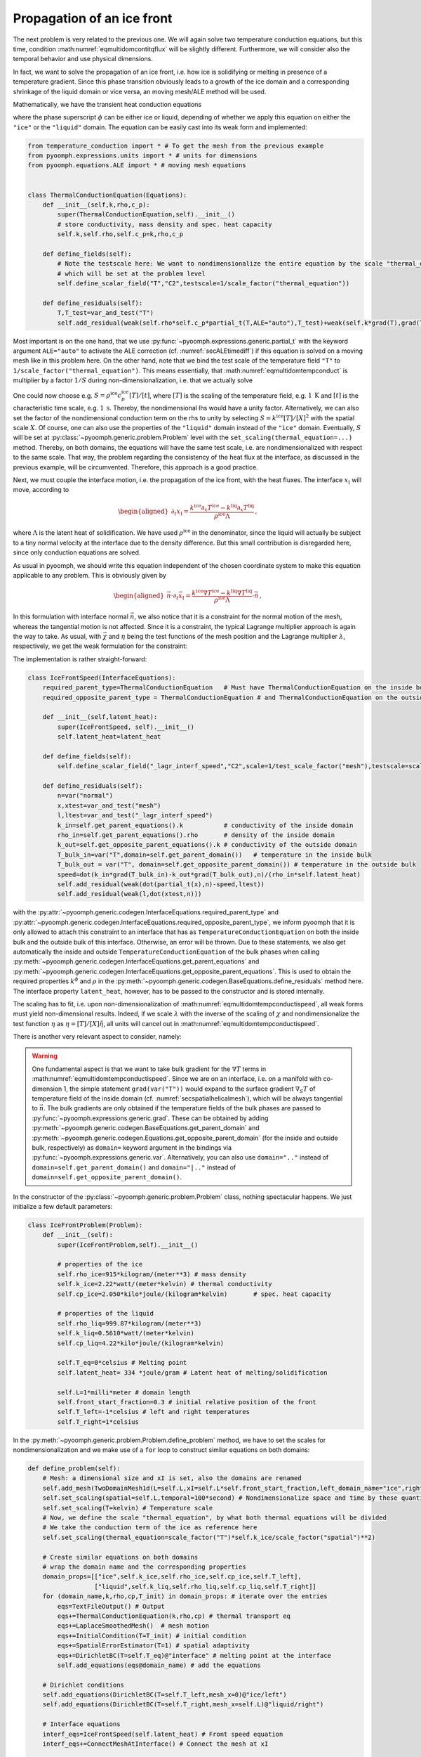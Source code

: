 .. _secmultidomicefront:

Propagation of an ice front
---------------------------

The next problem is very related to the previous one. We will again solve two temperature conduction equations, but this time, condition :math:numref:`eqmultidomcontitqflux` will be slightly different. Furthermore, we will consider also the temporal behavior and use physical dimensions.

In fact, we want to solve the propagation of an ice front, i.e. how ice is solidifying or melting in presence of a temperature gradient. Since this phase transition obviously leads to a growth of the ice domain and a corresponding shrinkage of the liquid domain or vice versa, an moving mesh/ALE method will be used.

Mathematically, we have the transient heat conduction equations

.. math:: :label: eqmultidomtempconduct

   \begin{aligned}
   \rho^\phi c_p^\phi \partial_t T^\phi =\nabla\cdot\left(k^\phi \nabla T\right)
   \end{aligned}

where the phase superscript :math:`\phi` can be either ice or liquid, depending of whether we apply this equation on either the ``"ice"`` or the ``"liquid"`` domain. The equation can be easily cast into its weak form and implemented:

.. code:: python

   from temperature_conduction import *	# To get the mesh from the previous example
   from pyoomph.expressions.units import * # units for dimensions
   from pyoomph.equations.ALE import * # moving mesh equations


   class ThermalConductionEquation(Equations):
       def __init__(self,k,rho,c_p):
           super(ThermalConductionEquation,self).__init__()
           # store conductivity, mass density and spec. heat capacity
           self.k,self.rho,self.c_p=k,rho,c_p

       def define_fields(self):
           # Note the testscale here: We want to nondimensionalize the entire equation by the scale "thermal_equation"
           # which will be set at the problem level
           self.define_scalar_field("T","C2",testscale=1/scale_factor("thermal_equation"))

       def define_residuals(self):
           T,T_test=var_and_test("T")
           self.add_residual(weak(self.rho*self.c_p*partial_t(T,ALE="auto"),T_test)+weak(self.k*grad(T),grad(T_test)))

Most important is on the one hand, that we use :py:func:`~pyoomph.expressions.generic.partial_t` with the keyword argument ``ALE="auto"`` to activate the ALE correction (cf. :numref:`secALEtimediff`) if this equation is solved on a moving mesh like in this problem here. On the other hand, note that we bind the test scale of the temperature field ``"T"`` to ``1/scale_factor("thermal_equation")``. This means essentially, that :math:numref:`eqmultidomtempconduct` is multiplier by a factor :math:`1/S` during non-dimensionalization, i.e. that we actually solve

.. math:: :label: eqmultidomtempconductnd

   \begin{aligned}
   S^{-1}\rho^\phi c_p^\phi \partial_t T^\phi =S^{-1}\nabla\cdot\left(k^\phi \nabla T\right)
   \end{aligned}

One could now choose e.g. :math:`S=\rho^\text{ice} c_p^\text{ice} [T]/[t]`, where :math:`[T]` is the scaling of the temperature field, e.g. :math:`1\:\mathrm{K}` and :math:`[t]` is the characteristic time scale, e.g. :math:`1\:\mathrm{s}`. Thereby, the nondimensional lhs would have a unity factor. Alternatively, we can also set the factor of the nondimensional conduction term on the rhs to unity by selecting :math:`S=k^\text{ice}[T]/[X]^2` with the spatial scale :math:`X`. Of course, one can also use the properties of the ``"liquid"`` domain instead of the ``"ice"`` domain. Eventually, :math:`S` will be set at :py:class:`~pyoomph.generic.problem.Problem` level with the ``set_scaling(thermal_equation=...)`` method. Thereby, on both domains, the equations will have the same test scale, i.e. are nondimensionalized with respect to the same scale. That way, the problem regarding the consistency of the heat flux at the interface, as discussed in the previous example, will be circumvented. Therefore, this approach is a good practice.

Next, we must couple the interface motion, i.e. the propagation of the ice front, with the heat fluxes. The interface :math:`x_\text{I}` will move, according to

.. math::

   \begin{aligned}
   \partial_t x_\text{I}=\frac{k^\text{ice}\partial_x T^\text{ice}-k^\text{liq}\partial_x T^\text{liq}}{\rho^\text{ice}\Lambda}\,,
   \end{aligned}

where :math:`\Lambda` is the latent heat of solidification. We have used :math:`\rho^\text{ice}` in the denominator, since the liquid will actually be subject to a tiny normal velocity at the interface due to the density difference. But this small contribution is disregarded here, since only conduction equations are solved.

As usual in pyoomph, we should write this equation independent of the chosen coordinate system to make this equation applicable to any problem. This is obviously given by

.. math::

   \begin{aligned}
   \vec{n}\cdot\partial_t \vec{x}_\text{I}=\frac{k^\text{ice}\nabla T^\text{ice}-k^\text{liq}\nabla T^\text{liq}}{\rho^\text{ice}\Lambda}\cdot\vec{n}\,,
   \end{aligned}

In this formulation with interface normal :math:`\vec{n}`, we also notice that it is a constraint for the normal motion of the mesh, whereas the tangential motion is not affected. Since it is a constraint, the typical Lagrange multiplier approach is again the way to take. As usual, with :math:`\vec{\chi}` and :math:`\eta` being the test functions of the mesh position and the Lagrange multiplier :math:`\lambda`, respectively, we get the weak formulation for the constraint:

.. math:: :label: eqmultidomtempconductispeed

   \begin{aligned}
   \left\langle \vec{n}^\text{ice}\cdot\partial_t \vec{x}-\frac{k^\text{ice}\nabla T^\text{ice}\cdot\vec{n}-k^\text{liq}\nabla T^\text{liq}\cdot\vec{n}^\text{ice}}{\rho^\text{ice}\Lambda},\eta\right\rangle+\left\langle \lambda,\vec{n}^\text{ice}\cdot\vec{\chi}\right\rangle
   \end{aligned}

The implementation is rather straight-forward:

.. code:: python

   class IceFrontSpeed(InterfaceEquations):
       required_parent_type=ThermalConductionEquation	# Must have ThermalConductionEquation on the inside bulk
       required_opposite_parent_type = ThermalConductionEquation # and ThermalConductionEquation on the outside bulk

       def __init__(self,latent_heat):
           super(IceFrontSpeed, self).__init__()
           self.latent_heat=latent_heat

       def define_fields(self):
           self.define_scalar_field("_lagr_interf_speed","C2",scale=1/test_scale_factor("mesh"),testscale=scale_factor("temporal")/scale_factor("spatial"))

       def define_residuals(self):
           n=var("normal")
           x,xtest=var_and_test("mesh")
           l,ltest=var_and_test("_lagr_interf_speed")
           k_in=self.get_parent_equations().k		# conductivity of the inside domain
           rho_in=self.get_parent_equations().rho	# density of the inside domain
           k_out=self.get_opposite_parent_equations().k # conductivity of the outside domain
           T_bulk_in=var("T",domain=self.get_parent_domain())	# temperature in the inside bulk
           T_bulk_out = var("T", domain=self.get_opposite_parent_domain()) # temperature in the outside bulk
           speed=dot(k_in*grad(T_bulk_in)-k_out*grad(T_bulk_out),n)/(rho_in*self.latent_heat)
           self.add_residual(weak(dot(partial_t(x),n)-speed,ltest))
           self.add_residual(weak(l,dot(xtest,n)))

with the :py:attr:`~pyoomph.generic.codegen.InterfaceEquations.required_parent_type` and :py:attr:`~pyoomph.generic.codegen.InterfaceEquations.required_opposite_parent_type`, we inform pyoomph that it is only allowed to attach this constraint to an interface that has as ``TemperatureConductionEquation`` on both the inside bulk and the outside bulk of this interface. Otherwise, an error will be thrown. Due to these statements, we also get automatically the inside and outside ``TemperatureConductionEquation`` of the bulk phases when calling :py:meth:`~pyoomph.generic.codegen.InterfaceEquations.get_parent_equations` and :py:meth:`~pyoomph.generic.codegen.InterfaceEquations.get_opposite_parent_equations`. This is used to obtain the required properties :math:`k^\phi` and :math:`\rho` in the :py:meth:`~pyoomph.generic.codegen.BaseEquations.define_residuals` method here. The interface property ``latent_heat``, however, has to be passed to the constructor and is stored internally.

The scaling has to fit, i.e. upon non-dimensionalization of :math:numref:`eqmultidomtempconductispeed`, all weak forms must yield non-dimensional results. Indeed, if we scale :math:`\lambda` with the inverse of the scaling of :math:`\chi` and nondimensionalize the test function :math:`\eta` as :math:`\eta=[T]/[X]\tilde\eta`, all units will cancel out in :math:numref:`eqmultidomtempconductispeed`.

There is another very relevant aspect to consider, namely:

.. warning::

   One fundamental aspect is that we want to take bulk gradient for the :math:`\nabla T` terms in :math:numref:`eqmultidomtempconductispeed`. Since we are on an interface, i.e. on a manifold with co-dimension 1, the simple statement ``grad(var("T"))`` would expand to the surface gradient :math:`\nabla_S T` of temperature field of the inside domain (cf. :numref:`secspatialhelicalmesh`), which will be always tangential to :math:`\vec{n}`. The bulk gradients are only obtained if the temperature fields of the bulk phases are passed to :py:func:`~pyoomph.expressions.generic.grad`. These can be obtained by adding :py:meth:`~pyoomph.generic.codegen.BaseEquations.get_parent_domain` and :py:meth:`~pyoomph.generic.codegen.Equations.get_opposite_parent_domain` (for the inside and outside bulk, respectively) as ``domain=`` keyword argument in the bindings via :py:func:`~pyoomph.expressions.generic.var`.
   Alternatively, you can also use ``domain=".."`` instead of ``domain=self.get_parent_domain()`` and ``domain="|.."`` instead of ``domain=self.get_opposite_parent_domain()``.

In the constructor of the :py:class:`~pyoomph.generic.problem.Problem` class, nothing spectacular happens. We just initialize a few default parameters:

.. code:: python

   class IceFrontProblem(Problem):
       def __init__(self):
           super(IceFrontProblem,self).__init__()

           # properties of the ice
           self.rho_ice=915*kilogram/(meter**3) # mass density
           self.k_ice=2.22*watt/(meter*kelvin) # thermal conductivity
           self.cp_ice=2.050*kilo*joule/(kilogram*kelvin)	# spec. heat capacity

           # properties of the liquid
           self.rho_liq=999.87*kilogram/(meter**3)
           self.k_liq=0.5610*watt/(meter*kelvin)
           self.cp_liq=4.22*kilo*joule/(kilogram*kelvin)

           self.T_eq=0*celsius # Melting point
           self.latent_heat= 334 *joule/gram # Latent heat of melting/solidification

           self.L=1*milli*meter # domain length
           self.front_start_fraction=0.3 # initial relative position of the front
           self.T_left=-1*celsius # left and right temperatures
           self.T_right=1*celsius

In the :py:meth:`~pyoomph.generic.problem.Problem.define_problem` method, we have to set the scales for nondimensionalization and we make use of a ``for`` loop to construct similar equations on both domains:

.. code:: python

       def define_problem(self):
           # Mesh: a dimensional size and xI is set, also the domains are renamed
           self.add_mesh(TwoDomainMesh1d(L=self.L,xI=self.L*self.front_start_fraction,left_domain_name="ice",right_domain_name="liquid"))
           self.set_scaling(spatial=self.L,temporal=100*second) # Nondimensionalize space and time by these quantities
           self.set_scaling(T=kelvin) # Temperature scale
           # Now, we define the scale "thermal_equation", by what both thermal equations will be divided
           # We take the conduction term of the ice as reference here
           self.set_scaling(thermal_equation=scale_factor("T")*self.k_ice/scale_factor("spatial")**2)

           # Create similar equations on both domains
           # wrap the domain name and the corresponding properties
           domain_props=[["ice",self.k_ice,self.rho_ice,self.cp_ice,self.T_left],
                         ["liquid",self.k_liq,self.rho_liq,self.cp_liq,self.T_right]]
           for (domain_name,k,rho,cp,T_init) in domain_props: # iterate over the entries
               eqs=TextFileOutput() # Output
               eqs+=ThermalConductionEquation(k,rho,cp) # thermal transport eq
               eqs+=LaplaceSmoothedMesh()  # mesh motion
               eqs+=InitialCondition(T=T_init) # initial condition
               eqs+=SpatialErrorEstimator(T=1) # spatial adaptivity
               eqs+=DirichletBC(T=self.T_eq)@"interface" # melting point at the interface
               self.add_equations(eqs@domain_name) # add the equations

           # Dirichlet conditions
           self.add_equations(DirichletBC(T=self.T_left,mesh_x=0)@"ice/left")
           self.add_equations(DirichletBC(T=self.T_right,mesh_x=self.L)@"liquid/right")

           # Interface equations
           interf_eqs=IceFrontSpeed(self.latent_heat) # Front speed equation
           interf_eqs+=ConnectMeshAtInterface() # Connect the mesh at xI

           # We could also add it on "liquid/interface", but then we must use -self.latent_heat in the IceFrontSpeed
           self.add_equations(interf_eqs@"ice/interface")

The interface equations consist of an instance of our just developed class ``IceFrontSpeed`` and the predefined class :py:class:`~pyoomph.equations.ALE.ConnectMeshAtInterface`. The latter will introduce Lagrange multipliers so that the nodes of the ``"liquid"`` and ``"ice"`` domain at the mutual ``"interface"`` will be enforced to coincide. Without this, only the ``"ice"`` mesh would move, whereas the ``"liquid"`` mesh would remain static. Alternatively to adding ``interf_eqs@"ice/interface"`` to the problem, we could also add ``interf_eqs`` to the ``"liquid"`` side of the ``"interface"``. In that case, however, we would have to negate the ``latent_heat``.

The code to run this problem is simple, but we use temporal and spatial adaptivity to well resolve the initial temperature discontinuity at the ``"interface"``:

.. code:: python

   if __name__=="__main__":
       with IceFrontProblem() as problem:
           problem.run(1000*second,startstep=0.00001*second,outstep=True,temporal_error=1,spatial_adapt=1,maxstep=2*second)

The results are shown in :numref:`figmultidomiceprop1d`.


..  figure:: iceprop1d.*
	:name: figmultidomiceprop1d
	:align: center
	:alt: Propagation of an ice front
	:class: with-shadow
	:width: 80%

	Propagation of the front between solid ice (left) and liquid water (right) due to a temperature gradient at different times.


.. only:: html

	.. container:: downloadbutton

		:download:`Download this example <temperature_conduction_propagation.py>`
		
		:download:`Download all examples <../tutorial_example_scripts.zip>`   	
		    
